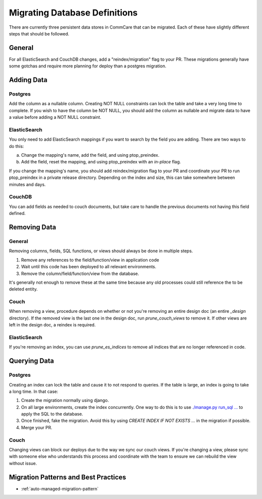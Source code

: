 Migrating Database Definitions
~~~~~~~~~~~~~~~~~~~~~~~~~~~~~~

There are currently three persistent data stores in CommCare that can be migrated.
Each of these have slightly different steps that should be followed.

General
-------
For all ElasticSearch and CouchDB changes, add a "reindex/migration" flag to your PR.
These migrations generally have some gotchas and require more planning for deploy than a postgres migration.

Adding Data
-----------

Postgres
''''''''
Add the column as a nullable column. Creating NOT NULL constraints can lock the table
and take a very long time to complete. If you wish to have the column be NOT NULL, you
should add the column as nullable and migrate data to have a value before adding a
NOT NULL constraint.

ElasticSearch
'''''''''''''
You only need to add ElasticSearch mappings if you want to search by the field you are adding.
There are two ways to do this:

a. Change the mapping's name, add the field, and using ptop_preindex.
b. Add the field, reset the mapping, and using ptop_preindex with an `in-place` flag.

If you change the mapping's name, you should add reindex/migration flag to your PR and coordinate
your PR to run ptop_preindex in a private release directory. Depending on the index and size,
this can take somewhere between minutes and days.

CouchDB
'''''''
You can add fields as needed to couch documents, but take care to handle the previous documents
not having this field defined.

Removing Data
-------------

General
'''''''
Removing columns, fields, SQL functions, or views should always be done in multiple steps.

1. Remove any references to the field/function/view in application code
2. Wait until this code has been deployed to all relevant environments.
3. Remove the column/field/function/view from the database.


It's generally not enough to remove these at the same time because any old processes could
still reference the to be deleted entity.

Couch
'''''
When removing a view, procedure depends on whether or not you're removing an entire design doc
(an entire `_design` directory). If the removed view is the last one in the design doc, run
`prune_couch_views` to remove it. If other views are left in the design doc, a reindex is required.

ElasticSearch
'''''''''''''
If you're removing an index, you can use `prune_es_indices` to remove all indices that are
no longer referenced in code.

Querying Data
-------------

Postgres
''''''''
Creating an index can lock the table and cause it to not respond to queries. If the table is
large, an index is going to take a long time. In that case:

1. Create the migration normally using django.
2. On all large environments, create the index concurrently. One way to do this
   is to use `./manage.py run_sql ... <https://github.com/dimagi/commcare-hq/blob/master/corehq/form_processor/management/commands/run_sql.py>`_
   to apply the SQL to the database.
3. Once finished, fake the migration. Avoid this by using
   `CREATE INDEX IF NOT EXISTS ...` in the migration if possible.
4. Merge your PR.

Couch
'''''
Changing views can block our deploys due to the way we sync our couch views. If you're changing
a view, please sync with someone else who understands this process and coordinate with the team
to ensure we can rebuild the view without issue.


Migration Patterns and Best Practices
-------------------------------------

- :ref:`auto-managed-migration-pattern`
